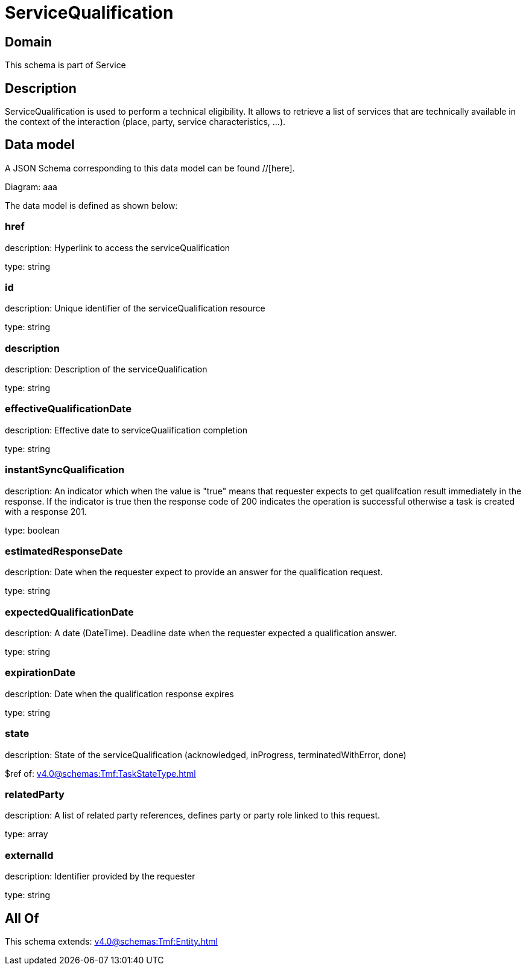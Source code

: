 = ServiceQualification

[#domain]
== Domain

This schema is part of Service

[#description]
== Description
ServiceQualification is used to perform a technical eligibility. It allows to retrieve a list of services that are technically available in the context of the interaction (place, party, service characteristics, ...).


[#data_model]
== Data model

A JSON Schema corresponding to this data model can be found //[here].

Diagram:
aaa

The data model is defined as shown below:


=== href
description: Hyperlink to access the serviceQualification

type: string


=== id
description: Unique identifier of the serviceQualification resource

type: string


=== description
description: Description of the serviceQualification

type: string


=== effectiveQualificationDate
description: Effective date to serviceQualification completion

type: string


=== instantSyncQualification
description: An indicator which when the value is &quot;true&quot; means that requester expects to get qualifcation result immediately in the response. If the indicator is true then the response code of 200 indicates the operation is successful otherwise a task is created with a response 201.

type: boolean


=== estimatedResponseDate
description: Date when the requester expect to provide an answer for the qualification request.

type: string


=== expectedQualificationDate
description: A date (DateTime). Deadline date when the requester expected a qualification answer.

type: string


=== expirationDate
description: Date when the qualification response expires

type: string


=== state
description: State of the serviceQualification (acknowledged, inProgress, terminatedWithError, done)

$ref of: xref:v4.0@schemas:Tmf:TaskStateType.adoc[]


=== relatedParty
description: A list of related party references, defines party or party role linked to this request.

type: array


=== externalId
description: Identifier provided by the requester

type: string


[#all_of]
== All Of

This schema extends: xref:v4.0@schemas:Tmf:Entity.adoc[]
